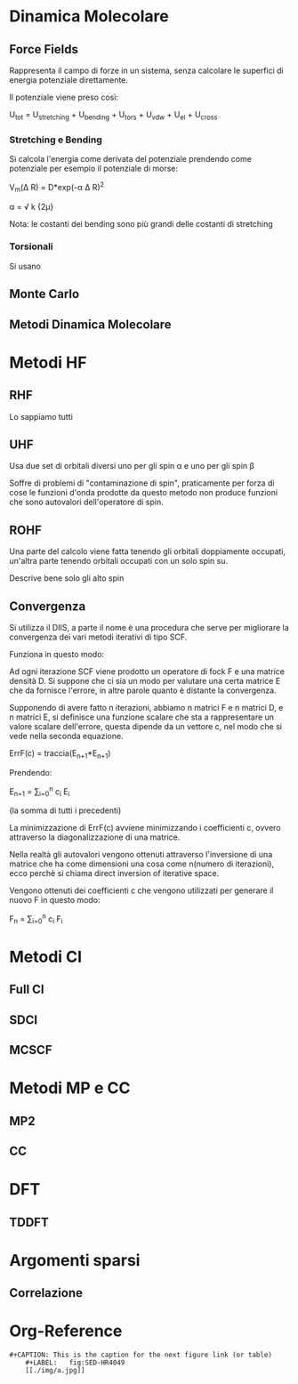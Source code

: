 * Dinamica Molecolare
** Force Fields
Rappresenta il campo di forze in un sistema, senza calcolare le
superfici di energia potenziale direttamente.

Il potenziale viene preso così:

U_{tot} = U_{stretching} + U_{bending} + U_{tors} + U_{vdw} + U_{el} + U_{cross}


*** Stretching e Bending
Si calcola l'energia come derivata del potenziale prendendo come
potenziale per esempio il potenziale di morse:

V_m(\Delta R) = D*exp(-\alpha \Delta R)^2 

\alpha = \sqrt \frac k {2\mu}

Nota: le costanti dei bending sono più grandi delle costanti di stretching
*** Torsionali
Si usano 
** Monte Carlo
** Metodi Dinamica Molecolare

* Metodi HF
** RHF
Lo sappiamo tutti
** UHF
Usa due set di orbitali diversi uno per gli spin \alpha e uno per gli
spin \beta

Soffre di problemi di "contaminazione di spin", praticamente per forza
di cose le funzioni d'onda prodotte da questo metodo non produce
funzioni che sono autovalori dell'operatore di spin.

** ROHF
Una parte del calcolo viene fatta tenendo gli orbitali doppiamente
occupati, un'altra parte tenendo orbitali occupati con un solo spin su.

Descrive bene solo gli alto spin
** Convergenza
Si utilizza il DIIS, a parte il nome è una procedura che serve per
migliorare la convergenza dei vari metodi iterativi di tipo SCF.

Funziona in questo modo:

Ad ogni iterazione SCF viene prodotto un operatore di fock F e una
matrice densità D. Si suppone che ci sia un modo per valutare una
certa matrice E che da fornisce l'errore, in altre parole quanto è
distante la convergenza.

Supponendo di avere fatto n iterazioni, abbiamo n matrici F e n
matrici D, e n matrici E, si definisce una funzione scalare che sta a
rappresentare un valore scalare dell'errore, questa dipende da un
vettore c, nel modo che si vede nella seconda equazione.

ErrF(c) = traccia(E_{n+1}*E_{n+1})

Prendendo:

E_{n+1} = \sum_{i=0}^n c_i E_i

(la somma di tutti i precedenti)

La minimizzazione di ErrF(c) avviene minimizzando i coefficienti c,
ovvero attraverso la diagonalizzazione di una matrice.

Nella realtà gli autovalori vengono ottenuti attraverso l'inversione
di una matrice che ha come dimensioni una cosa come n(numero di
iterazioni), ecco perchè si chiama direct inversion of iterative
space.

Vengono ottenuti dei coefficienti c che vengono utilizzati per
generare il nuovo F in questo modo:

F_n = \sum_{i=0}^n c_i F_i

* Metodi CI
** Full CI
** SDCI
** MCSCF
* Metodi MP e CC
** MP2
** CC
* DFT
** TDDFT
* Argomenti sparsi
** Correlazione

* Org-Reference
: #+CAPTION: This is the caption for the next figure link (or table)
:     #+LABEL:   fig:SED-HR4049
:     [[./img/a.jpg]]

#+STARTUP: hidestars
